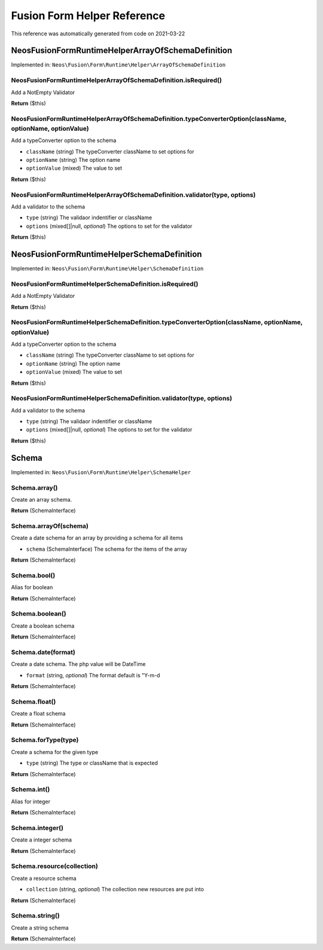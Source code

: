 .. _`Fusion Form Helper Reference`:

Fusion Form Helper Reference
============================

This reference was automatically generated from code on 2021-03-22


.. _`Fusion Form Helper Reference: Neos\Fusion\Form\Runtime\Helper\ArrayOfSchemaDefinition`:

Neos\Fusion\Form\Runtime\Helper\ArrayOfSchemaDefinition
-------------------------------------------------------



Implemented in: ``Neos\Fusion\Form\Runtime\Helper\ArrayOfSchemaDefinition``

Neos\Fusion\Form\Runtime\Helper\ArrayOfSchemaDefinition.isRequired()
^^^^^^^^^^^^^^^^^^^^^^^^^^^^^^^^^^^^^^^^^^^^^^^^^^^^^^^^^^^^^^^^^^^^

Add a NotEmpty Validator

**Return** ($this)

Neos\Fusion\Form\Runtime\Helper\ArrayOfSchemaDefinition.typeConverterOption(className, optionName, optionValue)
^^^^^^^^^^^^^^^^^^^^^^^^^^^^^^^^^^^^^^^^^^^^^^^^^^^^^^^^^^^^^^^^^^^^^^^^^^^^^^^^^^^^^^^^^^^^^^^^^^^^^^^^^^^^^^^

Add a typeConverter option to the schema

* ``className`` (string) The typeConverter className to set options for
* ``optionName`` (string) The option name
* ``optionValue`` (mixed) The value to set

**Return** ($this)

Neos\Fusion\Form\Runtime\Helper\ArrayOfSchemaDefinition.validator(type, options)
^^^^^^^^^^^^^^^^^^^^^^^^^^^^^^^^^^^^^^^^^^^^^^^^^^^^^^^^^^^^^^^^^^^^^^^^^^^^^^^^

Add a validator to the schema

* ``type`` (string) The validaor indentifier or className
* ``options`` (mixed[]|null, *optional*) The options to set for the validator

**Return** ($this)






.. _`Fusion Form Helper Reference: Neos\Fusion\Form\Runtime\Helper\SchemaDefinition`:

Neos\Fusion\Form\Runtime\Helper\SchemaDefinition
------------------------------------------------



Implemented in: ``Neos\Fusion\Form\Runtime\Helper\SchemaDefinition``

Neos\Fusion\Form\Runtime\Helper\SchemaDefinition.isRequired()
^^^^^^^^^^^^^^^^^^^^^^^^^^^^^^^^^^^^^^^^^^^^^^^^^^^^^^^^^^^^^

Add a NotEmpty Validator

**Return** ($this)

Neos\Fusion\Form\Runtime\Helper\SchemaDefinition.typeConverterOption(className, optionName, optionValue)
^^^^^^^^^^^^^^^^^^^^^^^^^^^^^^^^^^^^^^^^^^^^^^^^^^^^^^^^^^^^^^^^^^^^^^^^^^^^^^^^^^^^^^^^^^^^^^^^^^^^^^^^

Add a typeConverter option to the schema

* ``className`` (string) The typeConverter className to set options for
* ``optionName`` (string) The option name
* ``optionValue`` (mixed) The value to set

**Return** ($this)

Neos\Fusion\Form\Runtime\Helper\SchemaDefinition.validator(type, options)
^^^^^^^^^^^^^^^^^^^^^^^^^^^^^^^^^^^^^^^^^^^^^^^^^^^^^^^^^^^^^^^^^^^^^^^^^

Add a validator to the schema

* ``type`` (string) The validaor indentifier or className
* ``options`` (mixed[]|null, *optional*) The options to set for the validator

**Return** ($this)






.. _`Fusion Form Helper Reference: Schema`:

Schema
------



Implemented in: ``Neos\Fusion\Form\Runtime\Helper\SchemaHelper``

Schema.array()
^^^^^^^^^^^^^^

Create an array schema.

**Return** (SchemaInterface)

Schema.arrayOf(schema)
^^^^^^^^^^^^^^^^^^^^^^

Create a date schema for an array by providing a schema for all items

* ``schema`` (SchemaInterface) The schema for the items of the array

**Return** (SchemaInterface)

Schema.bool()
^^^^^^^^^^^^^

Alias for boolean

**Return** (SchemaInterface)

Schema.boolean()
^^^^^^^^^^^^^^^^

Create a boolean schema

**Return** (SchemaInterface)

Schema.date(format)
^^^^^^^^^^^^^^^^^^^

Create a date schema. The php value will be DateTime

* ``format`` (string, *optional*) The format default is "Y-m-d

**Return** (SchemaInterface)

Schema.float()
^^^^^^^^^^^^^^

Create a float schema

**Return** (SchemaInterface)

Schema.forType(type)
^^^^^^^^^^^^^^^^^^^^

Create a schema for the given type

* ``type`` (string) The type or className that is expected

**Return** (SchemaInterface)

Schema.int()
^^^^^^^^^^^^

Alias for integer

**Return** (SchemaInterface)

Schema.integer()
^^^^^^^^^^^^^^^^

Create a integer schema

**Return** (SchemaInterface)

Schema.resource(collection)
^^^^^^^^^^^^^^^^^^^^^^^^^^^

Create a resource schema

* ``collection`` (string, *optional*) The collection new resources are put into

**Return** (SchemaInterface)

Schema.string()
^^^^^^^^^^^^^^^

Create a string schema

**Return** (SchemaInterface)





